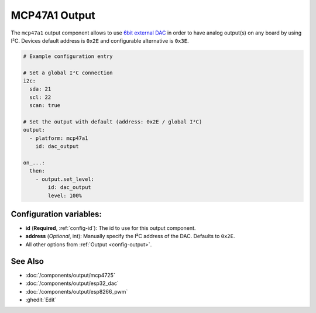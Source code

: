 MCP47A1 Output
==============

.. esphome:component-definition::
   :alias: mcp47a1
   :category: output-components
   :friendly_name: MCP47A1
   :toc_group: Output Components
   :toc_image: mcp47a1.svg

.. seo::
    :description: Instructions for setting up MCP47A1 outputs on the ESP.
    :image: mcp47a1.svg

The ``mcp47a1`` output component allows to use `6bit external DAC <https://www.microchip.com/en-us/product/MCP47A1>`__
in order to have analog output(s) on any board by using I²C. Devices default address is ``0x2E``
and configurable alternative is ``0x3E``.

.. code-block:: yaml

    # Example configuration entry

    # Set a global I²C connection
    i2c:
      sda: 21
      scl: 22
      scan: true

    # Set the output with default (address: 0x2E / global I²C)
    output:
      - platform: mcp47a1
        id: dac_output

    on_...:
      then:
        - output.set_level:
            id: dac_output
            level: 100%


Configuration variables:
------------------------

- **id** (**Required**, :ref:`config-id`): The id to use for this output component.
- **address** (*Optional*, int): Manually specify the I²C address of
  the DAC. Defaults to ``0x2E``.
- All other options from :ref:`Output <config-output>`.

See Also
--------

- :doc:`/components/output/mcp4725`
- :doc:`/components/output/esp32_dac`
- :doc:`/components/output/esp8266_pwm`
- :ghedit:`Edit`
